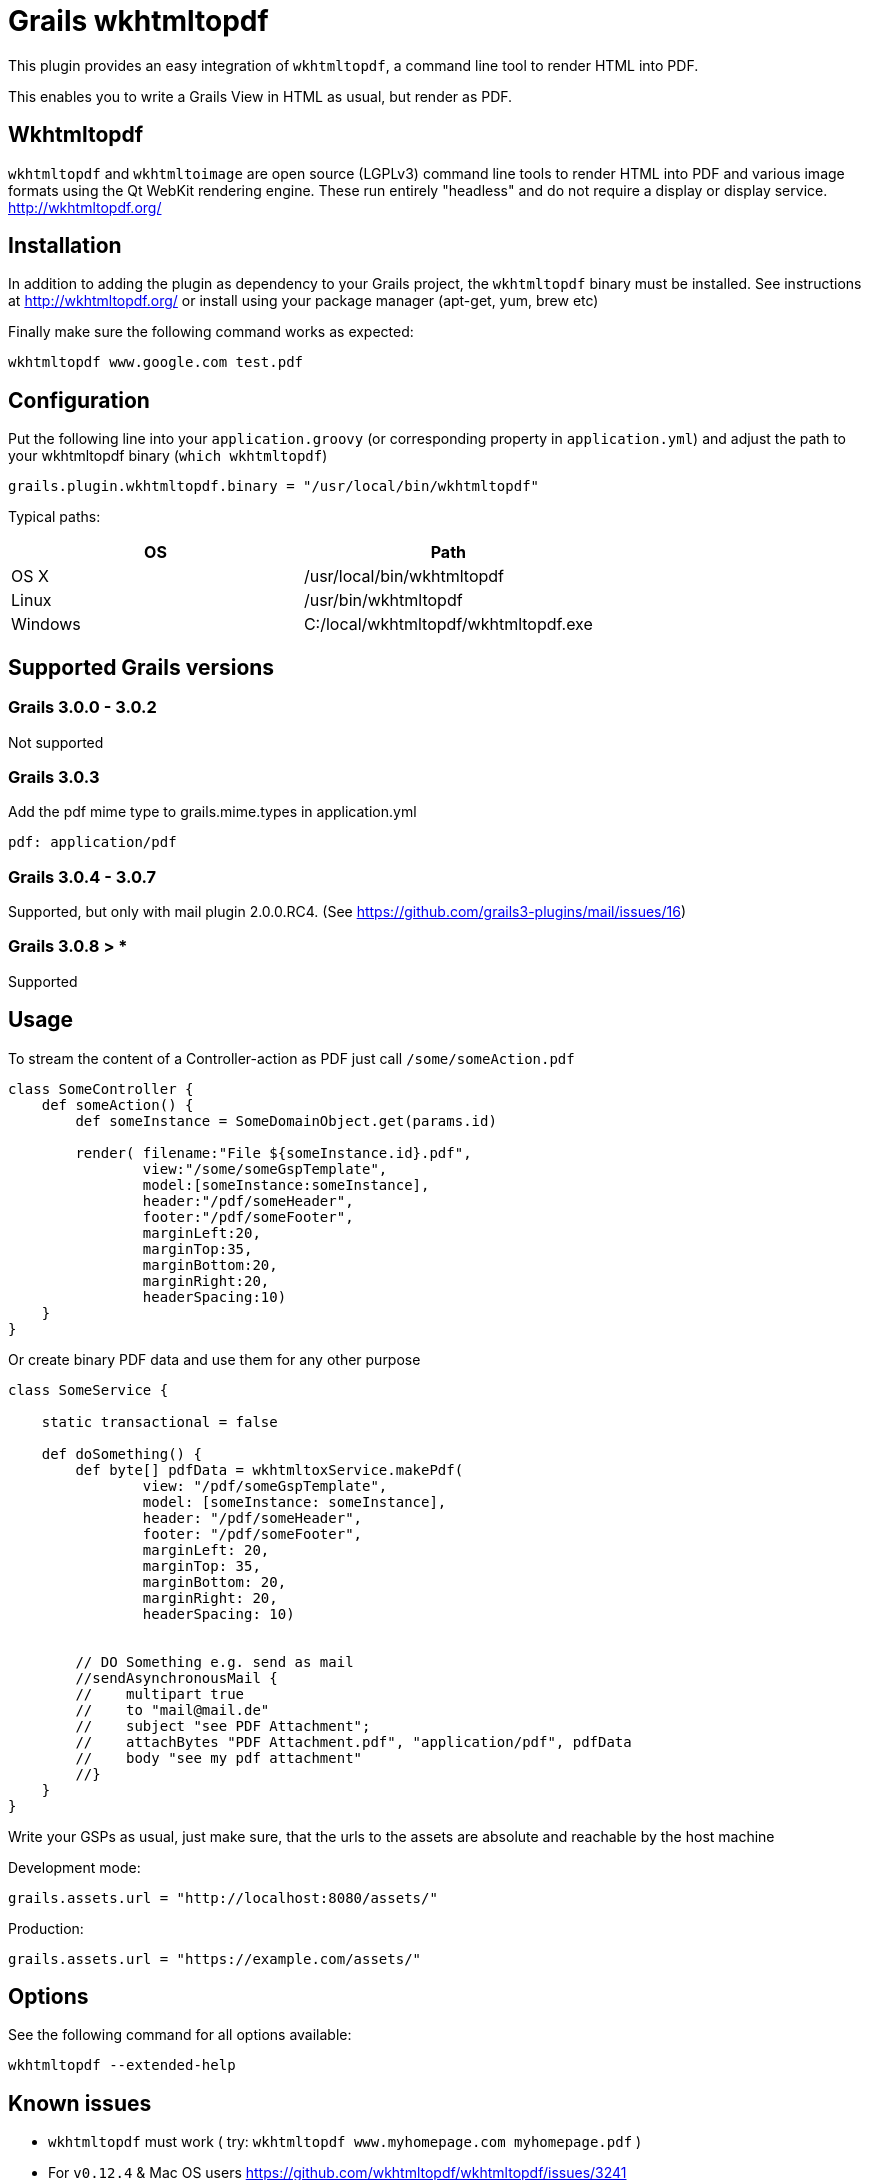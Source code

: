 = Grails wkhtmltopdf

This plugin provides an easy integration of `wkhtmltopdf`, a command line tool to render HTML into PDF.

This enables you to write a Grails View in HTML as usual, but render as PDF.

== Wkhtmltopdf
`wkhtmltopdf` and `wkhtmltoimage` are open source (LGPLv3) command line tools to render HTML into PDF and various image formats using the Qt WebKit rendering engine.
These run entirely "headless" and do not require a display or display service. +
http://wkhtmltopdf.org/

== Installation

In addition to adding the plugin as dependency to your Grails project, the `wkhtmltopdf` binary must be installed.
See instructions at http://wkhtmltopdf.org/ or install using your package manager (apt-get, yum, brew etc)

Finally make sure the following command works as expected:

    wkhtmltopdf www.google.com test.pdf


== Configuration

Put the following line into your `application.groovy` (or corresponding property in `application.yml`) and adjust the path to your wkhtmltopdf binary (`which wkhtmltopdf`)

    grails.plugin.wkhtmltopdf.binary = "/usr/local/bin/wkhtmltopdf"

Typical paths:

[cols="2*", options="header"]
|===
|OS
|Path

|OS X
|/usr/local/bin/wkhtmltopdf

|Linux
|/usr/bin/wkhtmltopdf

|Windows
|C:/local/wkhtmltopdf/wkhtmltopdf.exe
|===


== Supported Grails versions

=== Grails 3.0.0 - 3.0.2
Not supported

=== Grails 3.0.3
Add the pdf mime type to grails.mime.types in application.yml

       pdf: application/pdf

=== Grails 3.0.4 - 3.0.7
Supported, but only with mail plugin 2.0.0.RC4. (See https://github.com/grails3-plugins/mail/issues/16)

=== Grails 3.0.8 > *
Supported

== Usage

To stream the content of a Controller-action as PDF just call `/some/someAction.pdf`

[source,groovy]
----
class SomeController {
    def someAction() {
        def someInstance = SomeDomainObject.get(params.id)

        render( filename:"File ${someInstance.id}.pdf",
                view:"/some/someGspTemplate",
                model:[someInstance:someInstance],
                header:"/pdf/someHeader",
                footer:"/pdf/someFooter",
                marginLeft:20,
                marginTop:35,
                marginBottom:20,
                marginRight:20,
                headerSpacing:10)
    }
}
----

Or create binary PDF data and use them for any other purpose

[source,groovy]
----
class SomeService {

    static transactional = false

    def doSomething() {
        def byte[] pdfData = wkhtmltoxService.makePdf(
                view: "/pdf/someGspTemplate",
                model: [someInstance: someInstance],
                header: "/pdf/someHeader",
                footer: "/pdf/someFooter",
                marginLeft: 20,
                marginTop: 35,
                marginBottom: 20,
                marginRight: 20,
                headerSpacing: 10)


        // DO Something e.g. send as mail
        //sendAsynchronousMail {
        //    multipart true
        //    to "mail@mail.de"
        //    subject "see PDF Attachment";
        //    attachBytes "PDF Attachment.pdf", "application/pdf", pdfData
        //    body "see my pdf attachment"
        //}
    }
}
----

Write your GSPs as usual, just make sure, that the urls to the assets are absolute and reachable by the host machine

Development mode:

    grails.assets.url = "http://localhost:8080/assets/"

Production:

    grails.assets.url = "https://example.com/assets/"

== Options

See the following command for all options available:

    wkhtmltopdf --extended-help

== Known issues

* `wkhtmltopdf` must work ( try: `wkhtmltopdf www.myhomepage.com myhomepage.pdf` )
* For `v0.12.4` & Mac OS users https://github.com/wkhtmltopdf/wkhtmltopdf/issues/3241
* Not tested on Windows (except Windows 7)

== Changes since Grails 2 version

* Properties renamed from `grails.plugin.wkhtmltox.xxx` to `grails.plugin.wkhtmltopdf.xxx`
* Removed support for property `grails.plugin.wkhtmltox.makeBinaryAvailableClosure`. Was not documented and didn't work as expected.
* Package renamed to `org.grails.plugins.wkhtmltopdf`
